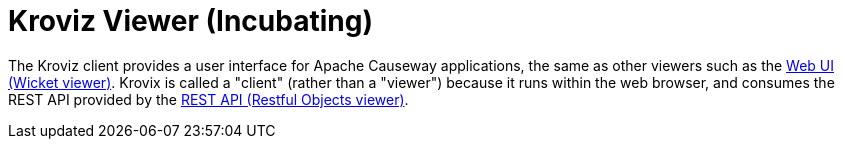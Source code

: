 = Kroviz Viewer (Incubating)

:Notice: Licensed to the Apache Software Foundation (ASF) under one or more contributor license agreements. See the NOTICE file distributed with this work for additional information regarding copyright ownership. The ASF licenses this file to you under the Apache License, Version 2.0 (the "License"); you may not use this file except in compliance with the License. You may obtain a copy of the License at. http://www.apache.org/licenses/LICENSE-2.0 . Unless required by applicable law or agreed to in writing, software distributed under the License is distributed on an "AS IS" BASIS, WITHOUT WARRANTIES OR  CONDITIONS OF ANY KIND, either express or implied. See the License for the specific language governing permissions and limitations under the License.


The Kroviz client provides a user interface for Apache Causeway applications, the same as other viewers such as the xref:vw:ROOT:about.adoc[Web UI (Wicket viewer)].
Krovix is called a "client" (rather than a "viewer") because it runs within the web browser, and consumes the REST API provided by the xref:vro:ROOT:about.adoc[REST API (Restful Objects viewer)].




